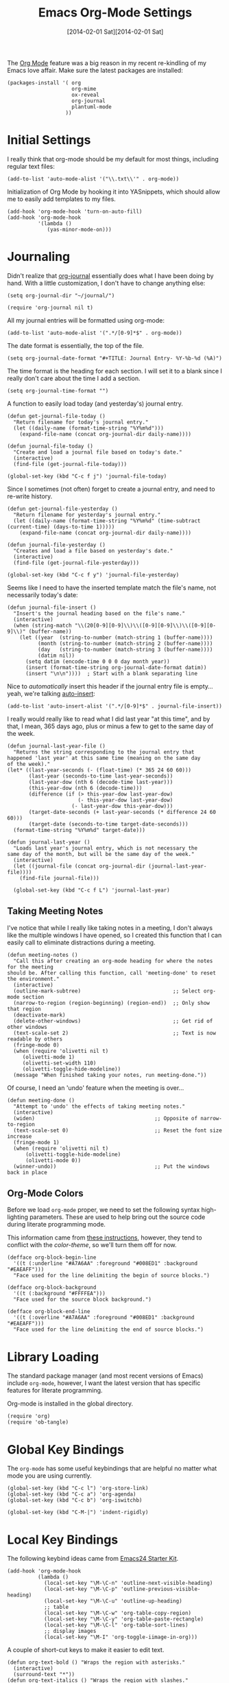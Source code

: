 #+TITLE:  Emacs Org-Mode Settings
#+AUTHOR: Howard Abrams
#+EMAIL:  howard.abrams@gmail.com
#+DATE:   [2014-02-01 Sat][2014-02-01 Sat]
#+TAGS:   emacs

The [[http://orgmode.org][Org Mode]] feature was a big reason in my recent re-kindling of my
Emacs love affair. Make sure the latest packages are installed:

#+BEGIN_SRC elisp
  (packages-install '( org
                       org-mime
                       ox-reveal
                       org-journal
                       plantuml-mode
                     ))
#+END_SRC

* Initial Settings

  I really think that org-mode should be my default for most things,
  including regular text files:

#+BEGIN_SRC elisp
  (add-to-list 'auto-mode-alist '("\\.txt\\'" . org-mode))
#+END_SRC

   Initialization of Org Mode by hooking it into YASnippets, which
   should allow me to easily add templates to my files.

   #+BEGIN_SRC elisp
     (add-hook 'org-mode-hook 'turn-on-auto-fill)
     (add-hook 'org-mode-hook
               '(lambda ()
                  (yas-minor-mode-on)))
   #+END_SRC

* Journaling

   Didn't realize that [[http://www.emacswiki.org/emacs/OrgJournal][org-journal]] essentially does what I have been
   doing by hand. With a little customization, I don't have to change
   anything else:

#+BEGIN_SRC elisp
  (setq org-journal-dir "~/journal/")

  (require 'org-journal nil t)
#+END_SRC

   All my journal entries will be formatted using org-mode:

#+BEGIN_SRC elisp
  (add-to-list 'auto-mode-alist '(".*/[0-9]*$" . org-mode))
#+END_SRC

   The date format is essentially, the top of the file.

#+BEGIN_SRC elisp
  (setq org-journal-date-format "#+TITLE: Journal Entry- %Y-%b-%d (%A)")
#+END_SRC

   The time format is the heading for each section. I will set it to a
   blank since I really don't care about the time I add a section.

#+BEGIN_SRC elisp
  (setq org-journal-time-format "")
#+END_SRC

    A function to easily load today (and yesterday's) journal entry.

#+BEGIN_SRC elisp
  (defun get-journal-file-today ()
    "Return filename for today's journal entry."
    (let ((daily-name (format-time-string "%Y%m%d")))
      (expand-file-name (concat org-journal-dir daily-name))))

  (defun journal-file-today ()
    "Create and load a journal file based on today's date."
    (interactive)
    (find-file (get-journal-file-today)))

  (global-set-key (kbd "C-c f j") 'journal-file-today)
#+END_SRC

    Since I sometimes (not often) forget to create a journal entry,
    and need to re-write history.

#+BEGIN_SRC elisp
    (defun get-journal-file-yesterday ()
      "Return filename for yesterday's journal entry."
      (let ((daily-name (format-time-string "%Y%m%d" (time-subtract (current-time) (days-to-time 1)))))
        (expand-file-name (concat org-journal-dir daily-name))))

    (defun journal-file-yesterday ()
      "Creates and load a file based on yesterday's date."
      (interactive)
      (find-file (get-journal-file-yesterday)))

    (global-set-key (kbd "C-c f y") 'journal-file-yesterday)
#+END_SRC

    Seems like I need to have the inserted template match the file's
    name, not necessarily today's date:

  #+BEGIN_SRC elisp
    (defun journal-file-insert ()
      "Insert's the journal heading based on the file's name."
      (interactive)
      (when (string-match "\\(20[0-9][0-9]\\)\\([0-9][0-9]\\)\\([0-9][0-9]\\)" (buffer-name))
        (let ((year  (string-to-number (match-string 1 (buffer-name))))
              (month (string-to-number (match-string 2 (buffer-name))))
              (day   (string-to-number (match-string 3 (buffer-name))))
              (datim nil))
          (setq datim (encode-time 0 0 0 day month year))
          (insert (format-time-string org-journal-date-format datim))
          (insert "\n\n"))))  ; Start with a blank separating line
  #+END_SRC

    Nice to /automatically/ insert this header if the journal entry
    file is empty...yeah, we're talking [[https://www.gnu.org/software/emacs/manual/html_node/autotype/Autoinserting.html][auto-insert]]:

  #+BEGIN_SRC elisp
    (add-to-list 'auto-insert-alist '(".*/[0-9]*$" . journal-file-insert))
  #+END_SRC

    I really would really like to read what I did last year "at this
    time", and by that, I mean, 365 days ago, plus or minus a few to get
    to the same day of the week.

#+BEGIN_SRC elisp
  (defun journal-last-year-file ()
    "Returns the string corresponding to the journal entry that
  happened 'last year' at this same time (meaning on the same day
  of the week)."
  (let* ((last-year-seconds (- (float-time) (* 365 24 60 60)))
         (last-year (seconds-to-time last-year-seconds))
         (last-year-dow (nth 6 (decode-time last-year)))
         (this-year-dow (nth 6 (decode-time)))
         (difference (if (> this-year-dow last-year-dow)
                         (- this-year-dow last-year-dow)
                       (- last-year-dow this-year-dow)))
         (target-date-seconds (+ last-year-seconds (* difference 24 60 60)))
         (target-date (seconds-to-time target-date-seconds)))
    (format-time-string "%Y%m%d" target-date)))

  (defun journal-last-year ()
    "Loads last year's journal entry, which is not necessary the
  same day of the month, but will be the same day of the week."
    (interactive)
    (let ((journal-file (concat org-journal-dir (journal-last-year-file))))
      (find-file journal-file)))

    (global-set-key (kbd "C-c f L") 'journal-last-year)
  #+END_SRC

** Taking Meeting Notes

    I've notice that while I really like taking notes in a meeting, I
    don't always like the multiple windows I have opened, so I created
    this function that I can easily call to eliminate distractions
    during a meeting.

    #+BEGIN_SRC elisp
      (defun meeting-notes ()
        "Call this after creating an org-mode heading for where the notes for the meeting
      should be. After calling this function, call 'meeting-done' to reset the environment."
        (interactive)
        (outline-mark-subtree)                              ;; Select org-mode section
        (narrow-to-region (region-beginning) (region-end))  ;; Only show that region
        (deactivate-mark)
        (delete-other-windows)                              ;; Get rid of other windows
        (text-scale-set 2)                                  ;; Text is now readable by others
        (fringe-mode 0)
        (when (require 'olivetti nil t)
           (olivetti-mode 1)
           (olivetti-set-width 110)
           (olivetti-toggle-hide-modeline))
        (message "When finished taking your notes, run meeting-done."))
    #+END_SRC

    Of course, I need an 'undo' feature when the meeting is over...

    #+BEGIN_SRC elisp
      (defun meeting-done ()
        "Attempt to 'undo' the effects of taking meeting notes."
        (interactive)
        (widen)                                       ;; Opposite of narrow-to-region
        (text-scale-set 0)                            ;; Reset the font size increase
        (fringe-mode 1)
        (when (require 'olivetti nil t)
            (olivetti-toggle-hide-modeline)
            (olivetti-mode 0))
        (winner-undo))                                ;; Put the windows back in place
    #+END_SRC

** Org-Mode Colors

  Before we load =org-mode= proper, we need to set the following
  syntax high-lighting parameters. These are used to help bring out
  the source code during literate programming mode.

  This information came from [[http://orgmode.org/worg/org-contrib/babel/examples/fontify-src-code-blocks.html][these instructions]], however, they tend
  to conflict with the /color-theme/, so we'll turn them off for now.

#+BEGIN_SRC elisp
  (defface org-block-begin-line
    '((t (:underline "#A7A6AA" :foreground "#008ED1" :background "#EAEAFF")))
    "Face used for the line delimiting the begin of source blocks.")

  (defface org-block-background
    '((t (:background "#FFFFEA")))
    "Face used for the source block background.")

  (defface org-block-end-line
    '((t (:overline "#A7A6AA" :foreground "#008ED1" :background "#EAEAFF")))
    "Face used for the line delimiting the end of source blocks.")
#+END_SRC

* Library Loading

   The standard package manager (and most recent versions of Emacs)
   include =org-mode=, however, I want the latest version that has
   specific features for literate programming.

   Org-mode is installed in the global directory.

#+BEGIN_SRC elisp
  (require 'org)
  (require 'ob-tangle)
#+END_SRC

* Global Key Bindings

   The =org-mode= has some useful keybindings that are helpful no
   matter what mode you are using currently.

#+BEGIN_SRC elisp
  (global-set-key (kbd "C-c l") 'org-store-link)
  (global-set-key (kbd "C-c a") 'org-agenda)
  (global-set-key (kbd "C-c b") 'org-iswitchb)

  (global-set-key (kbd "C-M-|") 'indent-rigidly)
#+END_SRC

* Local Key Bindings

  The following keybind ideas came from [[http://eschulte.github.io/emacs24-starter-kit/starter-kit-org.html][Emacs24 Starter Kit]].

#+BEGIN_SRC elisp
(add-hook 'org-mode-hook
          (lambda ()
            (local-set-key "\M-\C-n" 'outline-next-visible-heading)
            (local-set-key "\M-\C-p" 'outline-previous-visible-heading)
            (local-set-key "\M-\C-u" 'outline-up-heading)
            ;; table
            (local-set-key "\M-\C-w" 'org-table-copy-region)
            (local-set-key "\M-\C-y" 'org-table-paste-rectangle)
            (local-set-key "\M-\C-l" 'org-table-sort-lines)
            ;; display images
            (local-set-key "\M-I" 'org-toggle-iimage-in-org)))
#+END_SRC

   A couple of short-cut keys to make it easier to edit text.

#+BEGIN_SRC elisp
  (defun org-text-bold () "Wraps the region with asterisks."
    (interactive)
    (surround-text "*"))
  (defun org-text-italics () "Wraps the region with slashes."
    (interactive)
    (surround-text "/"))
  (defun org-text-code () "Wraps the region with equal signs."
    (interactive)
    (surround-text "="))
#+END_SRC

   Now we can associate some keystrokes to the org-mode:

#+BEGIN_SRC elisp
  (add-hook 'org-mode-hook
        (lambda ()
          (local-set-key (kbd "A-b") 'org-text-bold)
          (local-set-key (kbd "s-b") 'org-text-bold)    ;; For Linux
          (local-set-key (kbd "A-i") 'org-text-italics)
          (local-set-key (kbd "s-i") 'org-text-italics)
          (local-set-key (kbd "A-=") 'org-text-code)
          (local-set-key (kbd "s-=") 'org-text-code)))
#+END_SRC

* Speed Keys

   If point is at the beginning of a headline or code block in
   org-mode, single keys do fun things. See =org-speed-command-help=
   for details (or hit the ? key at a headline).

#+BEGIN_SRC elisp
  (setq org-use-speed-commands t)
#+END_SRC

* Specify the Org Directories

   I keep all my =org-mode= files in a few directories, and I would
   like them automatically searched when I generate agendas.

#+BEGIN_SRC elisp
(setq org-agenda-files '("~/Dropbox/org/personal"
                         "~/Dropbox/org/technical"
                         "~/Dropbox/org/project"))
#+END_SRC

* Auto Note Capturing

   Let's say you were in the middle of something, but would like to
   /take a quick note/, but without affecting the file you are
   working on. This is called a "capture", and is bound to the
   following key:

   #+BEGIN_SRC elisp
    (global-set-key (kbd "C-c c") 'org-capture)
   #+END_SRC

   This will bring up a list of /note capturing templates/. I actually
   override this in my [[file:emacs-local.org::*Org%20Configuration][system-specific "local" configuration]] file.

   #+BEGIN_SRC elisp
     (defun ha/first-header ()
         (goto-char (point-min))
         (search-forward-regexp "^\* ")
         (beginning-of-line 1)
         (point))

     ;; General notes go into this file:
     (setq org-default-notes-file "~/personal/@SUMMARY.org")
     (setq org-default-tasks-file "~/personal/tasks.org")

     (setq org-capture-templates
           '(("n" "Thought or Note"  entry
              (file org-default-notes-file)
              "* %?\n\n  %i\n\n  See: %a" :empty-lines 1)
             ("j" "Journal Note"     entry
              (file (get-journal-file-today))
              "* %?\n\n  %i\n\n  From: %a" :empty-lines 1)
             ("t" "Task Entry"        entry
              (file+function org-default-tasks-file ha/first-header)
              "* %?\n\n  %i\n\n  From: %a" :empty-lines 1)
             ("w" "Website Announcement" entry
              (file+function "~/website/index.org" ha/first-header)
              "* %?
       :PROPERTIES:
       :PUBDATE: %t
       :END:
       ,#+HTML: <div class=\"date\">%<%e %b %Y></div>

       %i

       [[%F][Read more...]" :empty-lines 1)))

   #+END_SRC

   After you have selected the template, you type in your note and hit
   =C-c C-c= to store it in the file listed above.

   Just remember, at some point to hit =C-c C-w= to /refile/ that note
   in the appropriate place.

* Org and Trello

  Using [[https://github.com/org-trello/org-trello][org-trello]] to sync particular org-mode files with [[https://trello.com/b/Kp6XZg2b][trello.com]]

  #+BEGIN_SRC elisp
    (defun ha/org-trello-sync ()
      (interactive)
      (when (require 'org-trello nil t)
        (org-trello-mode 1)
        (org-trello/sync-buffer t)))

    (global-set-key (kbd "S-<f1>") 'ha/org-trello-sync)
  #+END_SRC

* Export Settings

    To make the =org-mode= export defaults closer to my liking
    (without having to put specific #+PROPERTY commands), start by
    =describe-variable= the =org-export-plist-vars= variable.

    This returns the list of variables that can be customized:

#+BEGIN_SRC elisp
  (setq org-export-with-section-numbers nil)
  (setq org-export-with-toc nil)
  (setq org-export-skip-text-before-1st-heading nil)

  (setq org-export-html-postamble nil) ;; don't need any gunk at end

  (setq org-export-creator-info nil)
  (setq org-export-email-info nil)
  (setq org-export-author-info nil)
  (setq org-export-time-stamp-file nil)
  (setq org-export-html-with-timestamp nil)
#+END_SRC

* Narrowing and Widening

  After reading [[http://endlessparentheses.com/emacs-narrow-or-widen-dwim.html][this article]], I decided to expand how I narrow/widen
  buffer sections in org-mode. This is specific to org-mode, as I
  often like to see the surrounding code using =fancy-narrow= as
  explained in my [[file:emacs.org::*Expand%20Region][Expand Region]] section.

  #+BEGIN_SRC elisp
    (defun org-narrow-or-widen-dwim (p)
      "If the buffer is narrowed, it widens. Otherwise, it narrows intelligently.
    Intelligently means: region, org-src-block, org-subtree, or defun,
    whichever applies first.
    Narrowing to org-src-block actually calls `org-edit-src-code'.

    With prefix P, don't widen, just narrow even if buffer is already
    narrowed."
      (interactive "P")
      (declare (interactive-only))
      (cond ((and (buffer-narrowed-p) (not p)) (widen))
            ((region-active-p)
             (narrow-to-region (region-beginning) (region-end)))
            ((derived-mode-p 'org-mode)
             (cond ((ignore-errors (org-edit-src-code))
                    (delete-other-windows))
                   ((org-at-block-p)
                    (org-narrow-to-block))
                   (t (org-narrow-to-subtree))))
            (t (narrow-to-defun))))

    (global-set-key (kbd "C-x n o") 'org-narrow-or-widen-dwim)
  #+END_SRC

    According to [[http://endlessparentheses.com/emacs-narrow-or-widen-dwim.html][the narrow-widen article]], we can have =C-x C-s= get
    out of editing org-mode source code blocks:

    #+BEGIN_SRC elisp
      (eval-after-load 'org-src
        '(define-key org-src-mode-map
           "\C-x\C-s" #'org-edit-src-exit))
    #+END_SRC
* Presentations

  I alternated between the browser-based presentation tool, [[https://github.com/hakimel/reveal.js/][reveal.js]]
  and staying in Emacs with [[https://github.com/takaxp/org-tree-slide][org-tree-slide]].

** Reveal

   Generate presentations from my org-mode files using
   [[https://github.com/yjwen/org-reveal][org-reveal]]. Just download and make the results available to the
   HTML output:

   #+BEGIN_SRC elisp
      (when (require 'ox-reveal nil t)
        (setq org-reveal-root (concat "file://" (getenv "HOME") "/Public/reveal.js"))
        (setq org-reveal-postamble "Howard Abrams"))
   #+END_SRC

** Tree Slide

   A quick way to display an org-mode file is using [[https://github.com/takaxp/org-tree-slide][org-tree-slide]].
   The only downside is the default key-binding for moving to the next
   section is =C->= ... hardly easy to find during a presentation.

   * org-tree-slide-move-next-tree (C->)
   * org-tree-slide-move-previous-tree (C-<)
   * org-tree-slide-content (C-x s c)

   Perhaps we can create a function that sets everything at once:

   #+BEGIN_SRC elisp
     (deftheme ha/org-tree-slide-theme "Sub-theme to hide org code blocks")

     (defun ha/present-it ()
       (interactive)
       (when (require 'demo-it nil t)
         (demo-it-presentation (buffer-file-name))
         (org-tree-slide-simple-profile)
         (define-key org-mode-map (kbd "<f1>") 'org-tree-slide-move-next-tree)
         (define-key org-mode-map (kbd "S-<f1>") 'org-tree-slide-move-previous-tree))

        (when (require 'olivetti nil t)
           (olivetti-mode 1)
           (olivetti-set-width 110))

        (setq ha/present-it-restoration '(
           (face-foreground 'org-block-begin-line nil 'default)
        ))

       (let ((fgc (face-background 'org-block-begin-line nil 'default)))
         (setq-default line-spacing 12)
         (custom-theme-set-faces 'ha/org-tree-slide-theme
                                 `(org-block-begin-line ((t (:foreground ,fgc :height 0.5 :line-height 1 :invisible t))))
                                 `(org-block-end-line   ((t (:foreground ,fgc :height 0.2 :line-height 1 :invisible t))))))
       (fringe-mode '(0 . 0)))
   #+END_SRC

   And we need an “undo” for this weird presentation:

   #+BEGIN_SRC elisp
     (defun ha/present-stop ()
       (interactive)
       (demo-it-end)
       (setq-default line-spacing 2)
        (when (require 'olivetti nil t)
           (olivetti-mode nil))
       (let ((fgc (car ha/present-it-restoration)))
         (custom-theme-set-faces 'ha/org-tree-slide-theme
                                 `(org-block-begin-line ((t (:foreground ,fgc :height 1.0 :line-height 1.0 :invisible nil))))
                                 `(org-block-end-line   ((t (:foreground ,fgc :height 1.0 :line-height 1.0 :invisible nil))))))
       (olivetti-mode 0))
   #+END_SRC

   Displaying the headers using various bullets are nice for my presentations.

   #+BEGIN_SRC elisp
     (when (require 'org-bullets nil t)
           (add-hook 'org-mode-hook (lambda () (org-bullets-mode 1))))
   #+END_SRC

   Here is my approach for quickly making the initial asterisks for
   listing items and whatnot, appear as Unicode bullets (without
   actually affecting the text file or the behavior).

   #+BEGIN_SRC elisp
     (font-lock-add-keywords 'org-mode
        '(("^ +\\([-*]\\) "
               (0 (prog1 () (compose-region (match-beginning 1) (match-end 1) "•"))))))
   #+END_SRC

* MobileOrg

   I use [[http://mobileorg.ncogni.to/doc/getting-started/using-dropbox/][Dropbox with MobileOrg]] in order to read my notes on my iPad.

   The "global" location of my Org files on my local system:

#+BEGIN_SRC elisp
  (setq org-directory "~/Dropbox/org/personal")
#+END_SRC

   Set the name of the file where new notes will be stored

#+BEGIN_SRC elisp
  (setq org-mobile-inbox-for-pull "~/Dropbox/org/flagged.org")
#+END_SRC

   Set to <your Dropbox root directory>/MobileOrg.

#+BEGIN_SRC elisp
  (setq org-mobile-directory "~/Dropbox/Apps/MobileOrg")
#+END_SRC

   To get this going, we just need to: =M-x org-mobile-push=

* The Tower of Babel

   The trick to literate programming is in the [[http://orgmode.org/worg/org-contrib/babel/intro.html][Babel project]], which
   allows org-mode to not only interpret source code blocks, but
   evaluate them and tangle them out to a file.

   #+BEGIN_SRC elisp
     (org-babel-do-load-languages
      'org-babel-load-languages
      '((sh         . t)
        (js         . t)
        (emacs-lisp . t)
        (perl       . t)
        (scala      . t)
        (clojure    . t)
        (python     . t)
        (ruby       . t)
        (dot        . t)
        (css        . t)
        (plantuml   . t)))
   #+END_SRC

   Make the code pretty:

   #+BEGIN_SRC elisp
     (setq org-src-fontify-natively t)
   #+END_SRC

   I want CoffeeScript to be supported in org-mode, but I need to do
   it myself at the moment.

#+BEGIN_SRC elisp
  (when (locate-library "ob-coffee")
      (require 'ob-coffee))
#+END_SRC

   It seems to automatically recognize the language used in a source
   block, but if not, call =org-babel-lob-ingest= to add all the
   languages from the code block into the list that Babel supports.
   Keystroke: =C-c C-v i=.

** Just Evaluate It

    I'm normally fine with having my code automatically evaluated.

#+BEGIN_SRC elisp
  (setq org-confirm-babel-evaluate nil)
#+END_SRC

** Font Coloring in Code Blocks

#+BEGIN_SRC elisp
   ; (setq org-src-fontify-natively t)
   (setq org-src-tab-acts-natively t)

   (define-key personal-global-map (kbd "S-f") 'org-src-fontify-buffer)
   (define-key personal-global-map (kbd "f") 'org-src-fontify-block)
#+END_SRC

    Normally, fontifying the individual code blocks makes it
    impossible to work with, so instead of turning it on at the global
    level for all blocks, I created a couple of keystrokes to
    selectively colorize one block at a time.

* Technical Artifacts

  Need to provide the =init-org-mode= so that I can require this
  package.

#+BEGIN_SRC elisp
  (provide 'init-org-mode)
#+END_SRC

  Before you can build this on a new system, make sure that you put
  the cursor over any of these properties, and hit: =C-c C-c=

#+DESCRIPTION: A literate programming version of my Emacs Initialization of Org-Mode
#+PROPERTY:    results silent
#+PROPERTY:    tangle ~/.emacs.d/elisp/init-org-mode.el
#+PROPERTY:    eval no-export
#+PROPERTY:    comments org
#+OPTIONS:     num:nil toc:nil todo:nil tasks:nil tags:nil
#+OPTIONS:     skip:nil author:nil email:nil creator:nil timestamp:nil
#+INFOJS_OPT:  view:nil toc:nil ltoc:t mouse:underline buttons:0 path:http://orgmode.org/org-info.js
